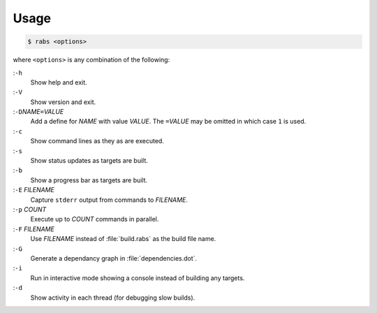 Usage
=====

.. code-block:: console

   $ rabs <options>

where ``<options>`` is any combination of the following:

:``-h``
   Show help and exit.
:``-V``
   Show version and exit.
:``-D``\ *NAME*\ ``=``\ *VALUE*
   Add a define for *NAME* with value *VALUE*. The ``=``\ *VALUE* may be omitted in which case ``1`` is used.
:``-c``
   Show command lines as they as are executed.
:``-s``
   Show status updates as targets are built.
:``-b``
   Show a progress bar as targets are built.
:``-E`` *FILENAME*
   Capture ``stderr`` output from commands to *FILENAME*.
:``-p`` *COUNT*
   Execute up to *COUNT* commands in parallel.
:``-F`` *FILENAME*
   Use *FILENAME* instead of :file:`build.rabs` as the build file name.
:``-G``
   Generate a dependancy graph in :file:`dependencies.dot`.
:``-i``
   Run in interactive mode showing a console instead of building any targets.
:``-d``
   Show activity in each thread (for debugging slow builds).